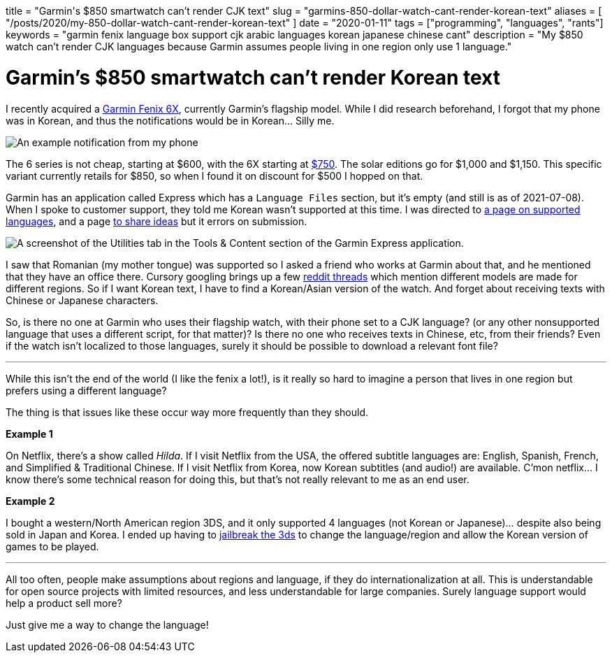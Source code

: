 +++
title = "Garmin's $850 smartwatch can’t render CJK text"
slug = "garmins-850-dollar-watch-cant-render-korean-text"
aliases = [
  "/posts/2020/my-850-dollar-watch-cant-render-korean-text"
]
date = "2020-01-11"
tags = ["programming", "languages", "rants"]
keywords = "garmin fenix language box support cjk arabic languages korean japanese chinese cant"
description = "My $850 watch can’t render CJK languages because Garmin assumes people living in one region only use 1 language."
+++

= Garmin's $850 smartwatch can’t render Korean text

I recently acquired a
https://buy.garmin.com/en-US/US/p/641435/pn/010-02157-10[Garmin Fenix
6X], currently Garmin’s flagship model. While I did research beforehand,
I forgot that my phone was in Korean, and thus the notifications would
be in Korean… Silly me.

image:https://s3.amazonaws.com/andrewzah.com/posts/2020_01_11_garmin_fenix/garmin-notification.jpg[An example notification from my phone, which is in Korean.]

The 6 series is not cheap, starting at $600, with the 6X starting at
https://buy.garmin.com/en-US/US/p/641530/pn/010-02159-13[$750]. The solar editions go for $1,000 and $1,150. This specific variant
currently retails for $850, so when I found it on discount for $500 I hopped on that.

Garmin has an application called Express which has a `Language Files`
section, but it’s empty (and still is as of 2021-07-08).
When I spoke to customer support, they told me Korean wasn’t supported at this time.
I was directed to https://support.garmin.com/en-US/?faq=bUNm3O11dH04aqGOFtBsz6[a page on
supported languages], and a page https://www.garmin.com/en-US/forms/ideas/[to share ideas]
but it errors on submission.

image:https://s3.amazonaws.com/andrewzah.com/posts/2020_01_11_garmin_fenix/express-utilities.png[A screenshot of the Utilities tab in the Tools & Content section of the Garmin Express application.]

I saw that Romanian (my mother tongue) was supported so I asked a friend
who works at Garmin about that, and he mentioned that they have an
office there. Cursory googling brings up a few
https://www.reddit.com/r/Garmin/comments/bua11v/asian_language_support_for_fenix_5_plus_series/[reddit
threads] which mention different models are made for different regions.
So if I want Korean text, I have to find a Korean/Asian version of the
watch. And forget about receiving texts with Chinese or Japanese
characters.

So, is there no one at Garmin who uses their flagship watch, with their
phone set to a CJK language? (or any other nonsupported language that
uses a different script, for that matter)? Is there no one who receives
texts in Chinese, etc, from their friends? Even if the watch isn’t
localized to those languages, surely it should be possible to download a
relevant font file?

'''''

While this isn’t the end of the world (I like the fenix a lot!), is it
really so hard to imagine a person that lives in one region but prefers
using a different language?

The thing is that issues like these occur way more frequently than they
should.

*Example 1*

On Netflix, there’s a show called _Hilda_. If I visit Netflix
from the USA, the offered subtitle languages are: English, Spanish,
French, and Simplified & Traditional Chinese. If I visit Netflix from
Korea, now Korean subtitles (and audio!) are available. C’mon netflix… I
know there’s some technical reason for doing this, but that’s not really
relevant to me as an end user.

*Example 2*

I bought a western/North American region 3DS, and it only
supported 4 languages (not Korean or Japanese)… despite also being sold
in Japan and Korea. I ended up having to
https://3ds.hacks.guide/[jailbreak the 3ds] to change the
language/region and allow the Korean version of games to be played.

---

All too often, people make assumptions about regions and language,
if they do internationalization at all. This is understandable for open
source projects with limited resources, and less understandable for
large companies. Surely language support would help a product sell more?

Just give me a way to change the language!
// Copyright 2016-2024 Andrew Zah
